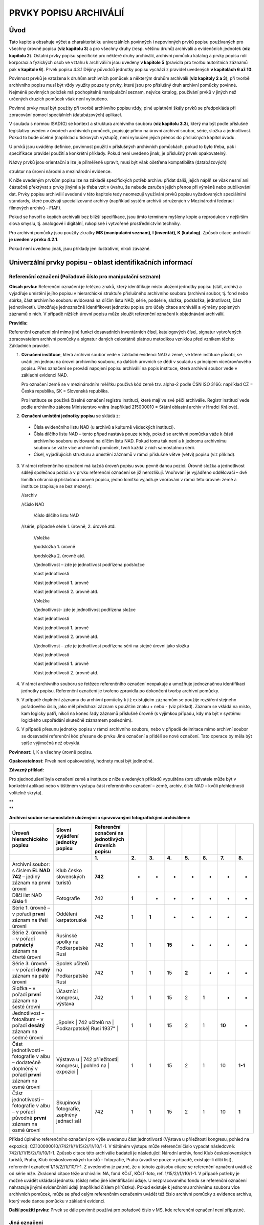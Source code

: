 .. _zp_prvkypopisu:

PRVKY POPISU ARCHIVÁLIÍ
==========================

Úvod
--------

Tato kapitola obsahuje výčet a charakteristiku univerzálních povinných i
nepovinných prvků popisu používaných pro všechny úrovně popisu (**viz
kapitolu 3**) a pro všechny druhy (resp. většinu druhů) archiválií a
evidenčních jednotek (**viz kapitolu 2**). Ostatní prvky popisu
specifické pro některé druhy archiválií, archivní pomůcku katalog a
prvky popisu rolí korporací a fyzických osob ve vztahu k archiváliím
jsou uvedeny **v kapitole 5** (pravidla pro tvorbu autoritních záznamů
pak **v kapitole 6**). Prvek popisu 4.3.1 Dějiny původců jednotky popisu
vychází z pravidel uvedených **v kapitolách 6 až 10**.

Povinnost prvků je vztažena k druhům archivních pomůcek a některým
druhům archiválií (**viz kapitoly 2 a 3**), při tvorbě archivního popisu
musí být vždy využity pouze ty prvky, které jsou pro příslušný druh
archivní pomůcky povinné. Nejméně povinných položek má pochopitelně
manipulační seznam, nejvíce katalog, používání prvků v jiných než
určených druzích pomůcek však není vyloučeno.

Povinné prvky musí být použity při tvorbě archivního popisu vždy, plné
uplatnění škály prvků se předpokládá při zpracování pomocí speciálních
(databázových) aplikací.

V souladu s normou ISAD(G) se kontext a struktura archivního souboru
(**viz kapitolu 3.3**), který má být podle příslušné legislativy uveden
v úvodech archivních pomůcek, popisuje přímo na úrovni archivní soubor,
série, složka a jednotlivost. Pokud to bude účelné (například u
tiskových výstupů), není vyloučen jejich přenos do příslušných kapitol
úvodu.

U prvků jsou uváděny definice, povinnost použití v příslušných
archivních pomůckách, pokud to bylo třeba, pak i specifikace pravidel
použití a konkrétní příklady. Pokud není uvedeno jinak, je příslušný
prvek opakovatelný.

Názvy prvků jsou orientační a lze je přiměřeně upravit, musí být však
ošetřena kompatibilita (databázových)

struktur na úrovni národní a mezinárodní evidence.

K níže uvedeným prvkům popisu lze na základě specifických potřeb archivu
přidat další, jejich náplň se však nesmí ani částečně překrývat s prvky
jinými a je třeba vzít v úvahu, že nebude zaručen jejich přenos při
výměně nebo publikování dat. Prvky popisu archiválií uvedené v této
kapitole tedy neomezují využívání prvků popisu vyžadovaných speciálními
standardy, které používají specializované archivy (například systém
archivů sdružených v Mezinárodní federaci filmových archivů – FIAF).

Pokud se hovoří o kopiích archiválií bez bližší specifikace, jsou tímto
termínem myšleny kopie a reprodukce v nejširším slova smyslu, tj.
analogové i digitální, rukopisné i vytvořené prostřednictvím techniky.

Pro archivní pomůcky jsou použity zkratky **MS (manipulační seznam), I
(inventář), K (katalog)**. Způsob citace archiválií **je uveden v prvku
4.2.1**.

Pokud není uvedeno jinak, jsou příklady jen ilustrativní, nikoli
závazné.

Univerzální prvky popisu – oblast identifikačních informací
---------------------------------------------------------------

Referenční označení (Pořadové číslo pro manipulační seznam)
~~~~~~~~~~~~~~~~~~~~~~~~~~~~~~~~~~~~~~~~~~~~~~~~~~~~~~~~~~~~~~~~~

**Obsah prvku:** Referenční označení je řetězec znaků, který
identifikuje místo uložení jednotky popisu (stát, archiv) a vyjadřuje
umístění jejího popisu v hierarchické struktuře příslušného archivního
souboru (archivní soubor, tj. fond nebo sbírka, část archivního souboru
evidovaná na dílčím listu NAD, série, podsérie, složka, podsložka,
jednotlivost, část jednotlivosti). Umožňuje jednoznačně identifikovat
jednotku popisu pro účely citace archiválií a výměny popisných záznamů o
nich. V případě nižších úrovní popisu může sloužit referenční označení k
objednávání archiválií.

**Pravidla:**

Referenční označení plní mimo jiné funkci dosavadních inventárních
čísel, katalogových čísel, signatur vytvořených zpracovatelem archivní
pomůcky a signatur daných celostátně platnou metodikou vzniklou před
vznikem těchto Základních pravidel.

1. **Označení instituce**, která archivní soubor vede v základní
   evidenci NAD a země, ve které instituce působí, se uvádí jen jednou na
   úrovni archivního souboru, na dalších úrovních se dědí v souladu s
   principem víceúrovňového popisu. Přes označení se provádí napojení
   popisu archiválií na popis instituce, která archivní soubor vede v
   základní evidenci NAD.

   Pro označení země se v mezinárodním měřítku používá kód země tzv.
   alpha-2 podle ČSN ISO 3166: například CZ = Česká republika, SK =
   Slovenská republika.

   Pro instituce se používá číselné označení registru institucí, které mají
   ve své péči archiválie. Registr institucí vede podle archivního zákona
   Ministerstvo vnitra (například 215000010 = Státní oblastní archiv v
   Hradci Králové).

2. **Označení umístění jednotky popisu** se skládá z:

  • Čísla evidenčního listu NAD (u archivů a kulturně vědeckých institucí).

  • Čísla dílčího listu NAD – tento případ nastává pouze tehdy, pokud se
    archivní pomůcka váže k části archivního souboru evidované na dílčím
    listu NAD. Pokud tomu tak není a k jednomu archivnímu souboru se váže
    více archivních pomůcek, tvoří každá z nich samostatnou sérii.

  • Čísel, vyjadřujících strukturu a umístění záznamů v rámci příslušné
    větve (větví) popisu (viz příklad).

3. V rámci referenčního označení má každá úroveň popisu svou pevně danou
   pozici. Úrovně složka a jednotlivost sdílejí společnou pozici a v prvku
   referenční označení se již nerozlišují. Vnořování je vyjádřeno
   oddělovači – dvě lomítka ohraničují příslušnou úroveň popisu, jedno
   lomítko vyjadřuje vnořování v rámci této úrovně: země a instituce
   (zapisuje se bez mezery):

   //archiv

   //číslo NAD

      /číslo dílčího listu NAD

   //série, případně série 1. úrovně, 2. úrovně atd.

      //složka

      /podsložka 1. úrovně

      /podsložka 2. úrovně atd.

      //jednotlivost – zde je jednotlivost podřízena podsložce

      /část jednotlivosti

      /část jednotlivosti 1. úrovně

      /část jednotlivosti 2. úrovně atd.

      //složka

      //jednotlivost– zde je jednotlivost podřízena složce

      /část jednotlivosti

      /část jednotlivosti 1. úrovně

      /část jednotlivosti 2. úrovně atd.

      //jednotlivost – zde je jednotlivost podřízena sérii na stejné úrovni jako složka

      /část jednotlivosti

      /část jednotlivosti 1. úrovně

      /část jednotlivosti 2. úrovně atd.

4. V rámci archivního souboru se řetězec referenčního označení neopakuje
   a umožňuje jednoznačnou identifikaci jednotky popisu. Referenční
   označení je tvořeno zpravidla po dokončení tvorby archivní pomůcky.

5. V případě doplnění záznamu do archivní pomůcky k již existujícím
   záznamům se použije rozšíření stejného pořadového čísla, jako měl
   předchozí záznam s použitím znaku + nebo - (viz příklad). Záznam se
   vkládá na místo, kam logicky patří, nikoli na konec řady záznamů
   příslušné úrovně (s výjimkou případu, kdy má být v systému logického
   uspořádání skutečně záznamem posledním).

6. V případě přesunu jednotky popisu v rámci archivního souboru, nebo v
   případě delimitace mimo archivní soubor se dosavadní referenční kód
   přesune do prvku Jiné označení a přidělí se nové označení. Tato operace
   by měla být spíše výjimečná než obvyklá.

**Povinnost:** I, K a všechny úrovně popisu.

**Opakovatelnost:** Prvek není opakovatelný, hodnoty musí být jedinečné.

**Závazný příklad:**

Pro zjednodušení byla označení země a instituce z níže uvedených
příkladů vypuštěna (pro uživatele může být v konkrétní aplikaci nebo v
tištěném výstupu část referenčního označení – země, archiv, číslo NAD –
kvůli přehlednosti volitelně skryta).

| \*\*
| \*\*

**Archivní soubor se samostatně uloženými a spravovanými fotografickými
archiváliemi:**

+--------------------------+-------------+--------------+-------+-------+-------+-------+-------+-------+-------+
| **Úroveň hierarchického  | **Slovní    | **Referenční |       |       |       |       |       |       |       |
| popisu**                 | vyjádření   | označení na  |       |       |       |       |       |       |       |
|                          | jednotky    | jednotlivých |       |       |       |       |       |       |       |
|                          | popisu**    | úrovních     |       |       |       |       |       |       |       |
|                          |             | popisu**     |       |       |       |       |       |       |       |
+--------------------------+-------------+--------------+-------+-------+-------+-------+-------+-------+-------+
|                          |             | **1.**       | **2.**| **3.**| **4.**| **5.**| **6.**| **7.**| **8.**|
+--------------------------+-------------+--------------+-------+-------+-------+-------+-------+-------+-------+
| Archivní soubor: s       | Klub        | **742**      | -     | -     | -     | -     | -     | -     | -     |
| číslem **EL NAD 742** –  | česko       |              |       |       |       |       |       |       |       |
| jediný záznam na první   | slovenských |              |       |       |       |       |       |       |       |
| úrovni                   | turistů     |              |       |       |       |       |       |       |       |
+--------------------------+-------------+--------------+-------+-------+-------+-------+-------+-------+-------+
| Dílčí list NAD **číslo   | Fotografie  | 742          | **1** | -     | -     | -     | -     | -     | -     |
| 1**                      |             |              |       |       |       |       |       |       |       |
+--------------------------+-------------+--------------+-------+-------+-------+-------+-------+-------+-------+
| Série 1. úrovně – v      | Oddělení    | 742          | 1     | **1** | -     | -     | -     | -     | -     |
| pořadí **první** záznam  | karpatoruské|              |       |       |       |       |       |       |       |
| na třetí úrovni          |             |              |       |       |       |       |       |       |       |
+--------------------------+-------------+--------------+-------+-------+-------+-------+-------+-------+-------+
| Série 2. úrovně – v      | Rusínské    | 742          | 1     | 1     | **15**| -     | -     | -     | -     |
| pořadí **patnáctý**      | spolky na   |              |       |       |       |       |       |       |       |
| záznam na čtvrté úrovni  | Podkarpatské|              |       |       |       |       |       |       |       |
|                          | Rusi        |              |       |       |       |       |       |       |       |
+--------------------------+-------------+--------------+-------+-------+-------+-------+-------+-------+-------+
| Série 3. úrovně – v      | Spolek      | 742          | 1     | 1     | 15    | **2** | -     | -     | -     |
| pořadí **druhý** záznam  | učitelů na  |              |       |       |       |       |       |       |       |
| na páté úrovni           | Podkarpatské|              |       |       |       |       |       |       |       |
|                          | Rusi        |              |       |       |       |       |       |       |       |
+--------------------------+-------------+--------------+-------+-------+-------+-------+-------+-------+-------+
| Složka – v pořadí        | Účastníci   | 742          | 1     | 1     | 15    | 2     | **1** | -     | -     |
| **první** záznam na      | kongresu,   |              |       |       |       |       |       |       |       |
| šesté úrovni             | výstava     |              |       |       |       |       |       |       |       |
+--------------------------+-------------+--------------+-------+-------+-------+-------+-------+-------+-------+
| Jednotlivost – fotoalbum | „Spolek     | 742          | 1     | 1     | 15    | 2     | 1     | **10**| -     |
| – v pořadí **desátý**    | učitelů na  |              |       |       |       |       |       |       |       |
| záznam na sedmé úrovni   | Podkarpatské|              |       |       |       |       |       |       |       |
|                          | Rusi 1937“ |               |       |       |       |       |       |       |       |
+--------------------------+-------------+--------------+-------+-------+-------+-------+-------+-------+-------+
| Část jednotlivosti –     | Výstava u   | 742          | 1     | 1     | 15    | 2     | 1     | 10    |**1-1**|
| fotografie v albu –      | příležitosti|              |       |       |       |       |       |       |       |
| dodatečně doplněný v     | kongresu, |                |       |       |       |       |       |       |       |
| pořadí **první** záznam  | pohled na   |              |       |       |       |       |       |       |       |
| na osmé úrovni           | expozici   |               |       |       |       |       |       |       |       |
+--------------------------+-------------+--------------+-------+-------+-------+-------+-------+-------+-------+
| Část jednotlivosti –     | Skupinová   | 742          | 1     | 1     | 15    | 2     | 1     | 10    | **1** |
| fotografie v albu – v    | fotografie, |              |       |       |       |       |       |       |       |
| pořadí původně **první** | zaplněný    |              |       |       |       |       |       |       |       |
| záznam na osmé úrovni    | jednací sál |              |       |       |       |       |       |       |       |
+--------------------------+-------------+--------------+-------+-------+-------+-------+-------+-------+-------+

Příklad úplného referenčního označení pro výše uvedenou část
jednotlivosti (Výstava u příležitosti kongresu, pohled na expozici):
CZ100000010//742/1//1/15/2//1//10/1-1. V tištěném výstupu může
referenční číslo vypadat následovně: 742/1//1/15/2//1//10/1-1. Způsob
citace této archiválie badateli je následující: Národní archiv, fond
Klub československých turistů, Praha, Klub československých turistů -
fotografie, Praha (uvádí se pouze v případě, existuje-li dílčí list),
referenční označení 1/15/2//1//10/1-1. Z uvedeného je patrné, že u
tohoto způsobu citace se referenční označení uvádí až od série níže.
Zkrácená citace téže archiválie: NA, fond KČsT, KČsT-foto, ref.
1/15/2//1//10/1-1. V případě potřeby je možné uvádět ukládací jednotku
(číslo) nebo jiné identifikační údaje. U nezpracovaného fondu se
referenční označení nahrazuje jinými evidenčními údaji (například číslem
přírůstku). Pokud existuje k jednomu archivnímu souboru více archivních
pomůcek, může se před celým referenčním označením uvádět též číslo
archivní pomůcky z evidence archivu, který vede danou pomůcku v základní
evidenci.

**Další použití prvku:** Prvek se dále povinně používá pro pořadové
číslo v MS, kde referenční označení není přípustné.


Jiná označení
~~~~~~~~~~~~~~~~~~~

**Obsah prvku:**

Identifikační označení jednotky popisu:

a) přidělená původcem: signatury, ukládací znaky podle spisového plánu,
   čísla jednací, spisové značky, čísla vložek úředních knih (například
   vodní knihy), identifikační čísla a kódy negativů, pozitivů, zvukových a
   filmových záznamů, ISBN, ISSN, ISMN atp.,

b) přidělená při předchozím odborném zpracovávání, která ztratila
   původní význam nebo byla zneplatněna například při reinventarizaci nebo
   opravě chyby (již neplatná referenční označení, inventární čísla,
   katalogová čísla, signatury přidělené zpracovatelem archivní pomůcky,
   přírůstková čísla atp.),

c) pořadové číslo jednotky popisu pro odkazy rejstříkových hesel v
   tištěné archivní pomůcce.


**Pravidla ad a) a b):**

K jedné jednotce popisu se může vztahovat více označení různých typů i
více označení jednoho typu. V tom případě se jako první uvádí označení,
podle kterého byla jednotka popisu zařazena do struktury archivního
souboru.

Pokud jednotka popisu zahrnuje velké množství dokumentů, uvede se
například jen nejdůležitější (první) část označení nebo rozsah čísel v
rámci označení.

**Pravidla ad c):**

Pořadové číslo jednotky popisu je alternativou pro případ, že v tištěné
podobě archivní pomůcky nebudou použity odkazy hesel v rejstřících na
referenční označení. Pravidla pro tvorbu tohoto čísla si stanovuje každý
archiv, může se například jednat o prosté přírůstkové číslo. Nic to však
nemění na pravidlu, že v informačním systému musí rejstříky povinně
odkazovat na referenční označení.

**Povinnost:**

MS, pokud se jedná o spisový znak.

I, K, pokud má jejich uvádění význam (pokud jsou signatury použity pro
strukturování fondu, pokud je třeba zachovat vazbu na registraturní
pomůcky, pokud je třeba zachovat vazbu na starší citace archiválie atp.)
a pokud není případná změna označení takového typu a rozsahu, že
konkordance ztrácí smysl nebo je neproveditelná.

**Příklady:**\  [1]_

+--------------------------------------+--------+---------------------+
| **Typ označení**                     | **S    | **Hodnota**         |
|                                      | pecifi |                     |
|                                      | kace** |                     |
+--------------------------------------+--------+---------------------+
| Signatura přidělená původcem         | sign.  | XIII/2              |
|                                      | pův.   |                     |
+--------------------------------------+--------+---------------------+
| Signatura přidělená při zpracování   | sign.  | VI.                 |
| archiválie                           |        |                     |
+--------------------------------------+--------+---------------------+
| Ukládací/Spisový znak                | uk     | 302.1               |
|                                      | l./sp. |                     |
|                                      | znak   |                     |
+--------------------------------------+--------+---------------------+
| Číslo jednací                        | čj.    | 125/2008            |
+--------------------------------------+--------+---------------------+
| Spisová značka                       | sp.    | C128/1978           |
|                                      | zn.    |                     |
+--------------------------------------+--------+---------------------+
| Číslo vložky úřední knihy            | č. vl. | 204                 |
+--------------------------------------+--------+---------------------+
| Přírůstkové číslo                    | č. př. | 2009/001            |
+--------------------------------------+--------+---------------------+
| Neplatné pořadové číslo              | nepl.  | 7                   |
| manipulačního seznamu (ze zrušené    | poř.   |                     |
| pomůcky)                             | č.     |                     |
+--------------------------------------+--------+---------------------+
| Neplatné inventární číslo (ze        | nepl.  | 25                  |
| zrušené pomůcky)                     | inv.   |                     |
|                                      | č.     |                     |
+--------------------------------------+--------+---------------------+
| Signatura přidělená při předchozím   | nepl.  | 1. 12. 138          |
| zpracování                           | sign.  |                     |
+--------------------------------------+--------+---------------------+
| Delimitovaná úřední kniha nově       | nepl.  | č. 75 (2022)        |
| inventarizovaná (údaj „Státní        | sign.  |                     |
| oblastní archiv v Hradci Králové,    |        |                     |
| Sbírka pozemkových knih, PozK        |        |                     |
| Hlinsko“ se uvádí v prvku popisu     |        |                     |
| **4.3.2 Dějiny jednotky popisu**)    |        |                     |
+--------------------------------------+--------+---------------------+
| Neplatné referenční označení         | nepl.  | CZ                  |
|                                      | ref.   | 321100010//4//2//38 |
|                                      | ozn.   |                     |
+--------------------------------------+--------+---------------------+
| Jednotka se dvěma signaturami        | sign.  | X/5, II/1           |
| přidělenými původcem (na prvním      | pův.   |                     |
| místě je signatura, podle které byla |        |                     |
| jednotka zařazena do struktury       |        |                     |
| fondu)                               |        |                     |
+--------------------------------------+--------+---------------------+
| Jednotka s velkým množstvím          | sign.  | X/5/2-158, II/17-38 |
| dokumentů s různými signaturami      | pův.   |                     |
+--------------------------------------+--------+---------------------+
| Jednotka s více jednacími čísly      | čj.    | 53-1580/1908,       |
|                                      |        | 2-45/1909           |
+--------------------------------------+--------+---------------------+
| Pořadové číslo pro tisk              | poř.   | 1                   |
|                                      | č.     |                     |
+--------------------------------------+--------+---------------------+
| Číslo pohlednice nakladatelství      | nakl.  | 1-78132, 151 10 202 |
| Orbis (kód pomáhá určit mimo jiné    | č.     | 1, 20 8517 1276     |
| dataci pohlednice)                   |        |                     |
+--------------------------------------+--------+---------------------+
| Číslo negativu                       | č.     | 2001/88             |
|                                      | neg.   |                     |
+--------------------------------------+--------+---------------------+
| Číslo produkce CD                    | č.     | WR2CD-5034          |
|                                      | prod.  |                     |
+--------------------------------------+--------+---------------------+
| Kódy ISBN, ISSN, ISMN                | ISBN   | 80-85499-07-X       |
+--------------------------------------+--------+---------------------+
| Matriční číslo (propůjčeného         | matr.  | 237                 |
| vyznamenání)                         | č.     |                     |
+--------------------------------------+--------+---------------------+

Obsah, regest
~~~~~~~~~~~~~~~~~~~

**Obsah prvku:** Identifikace podstaty, která uživateli umožňuje určit
význam jednotky.

**Pravidla:**

1. **Neopakují se informace**, které jsou uvedeny v jiných prvcích a na
   vyšších úrovních popisu.

2. **Hloubka popisu** v této položce je odvozena od typu archivní
   pomůcky (obvykle nejpodrobnější je v pomůcce typu katalog), dále od
   obsahu a formy jednotky popisu, předpokládaného využití informací v ní
   obsažených a od dalších okolností s jednotkou popisu souvisejících.
   Zohledňovat by se měla skutečnost, že jednotka popisu obsahuje části
   nebo informace, které ze zařazení do pořádacího schématu nevyplývají a
   jsou tak pro uživatele archivní pomůcky bez bližší specifikace ztraceny.

3. Zpracovatel nemusí v obsahu vyjadřovat, do jaké míry byla skutečnost
   v něm uvedená naplněna. Například regest „Technická dokumentace stavby
   hasičské zbrojnice v obci Blato“ nemusí být doplněn informací, že ke
   stavbě nedošlo, u soudních spisů nemusí být uváděn výsledek soudního
   řízení apod.

4. **Preferováno je používání** geografických názvů v aktuálně platném
   znění, dále pak klíčových jmen a názvů v prvním pádě, nesmí se to však
   dít na úkor srozumitelnosti a pravidel spisovného jazyka (pravidly
   zápisu se zabývá také **kapitola 6**).

5. V inventáři se v tomto prvku uvádějí **informace o částech jednotky
   popisu** významných z hlediska případného využití nebo vyžadujících
   specifickou péči či ochranu. Náleží sem mimo jiné části jednotky popisu,
   které by byly, pokud by netvořily součást jiného dokumentu, popsány jako
   jednotlivost, resp. evidenční jednotka (například fotografie vlepená do
   kroniky). Toto pravidlo neplatí pro K, při níž je každá taková
   jednotlivost popisována v samostatném záznamu jako část jednotlivosti
   (naopak části jednotky popisu, které nemohou tvořit jednotlivost, se i
   při katalogizaci popisují společně se svou jednotkou popisu).

   **Příklady:**

   • Obsahuje vyobrazení uděleného znaku.

   • Papír označen vodoznaky papírny Svídnice.

   • Přitištěna pečeť cechu.

   • Obsahuje technické výkresy.

   • Připojena magnetofonová páska.

   • Součástí je poštovní obálka se známkou.

   • Listina byla opatřena nálepkou Národopisné výstavy v Praze 1895,
     jež byla při restaurování v roce 2001 oddělena.

   • Obsahuje rejstřík míst a osob.

   • Vlepený obsah kroniky: fotografie, pohlednice, malby, kresby,
     výstřižky z časopisů, losy, sázkové tikety a různé další tiskoviny,
     účtenky, pivní tácky, etikety, ubrousek, složenka, podací lístek,
     pozvánky, poštovní známky.

   • Obsah dokumentace: pohledy, řezy, půdorysy, technická zpráva,
     stavební povolení, kolaudační rozhodnutí.

   • Obsah mapy (prvky legendy): vodní toky, královská a poddanská
     města, vesnice, císařské silnice, kláštery, pevnosti, způsob
     zachycení terénu: vrstevnice, typ a umístění mapové legendy:
     parergon.

   • Filmové záznamy: obsahuje titulky.


6. **V případě potřeby** se v tomto prvku uvádějí rovněž:

   • Časové hiáty uvnitř intervalu datace. Například: chybí zápisy z let
     1920 a 1925. Nebo: obsahuje zápisy z let 1900–1912, 1915, 1918–1945. Pro
     výčet hiátů může být rovněž použit prvek 4.2.6.

   • Údaje o vybavení jednotky popisu.

   • Údaje vztahující se k otázce pravosti jednotky popisu (včetně citací
     příslušných zdrojů informací), pokud existují podezření nebo důkazy o
     falzifikaci, padělání apod.

   • Údaje o verzi a platnosti dokumentu.

   • Způsob promítnutí u technických výkresů (například půdorys, bokorys,
     nárys, řez).

   • Údaje o předchozím vydání u tisků do roku 1800.

   • Nominální hodnoty cenných papírů a numizmatických předmětů.


**Povinnost:** Prvek je povinný pro všechny typy archivních pomůcek a
úrovně popisu kromě případů, kdy má zůstat v důsledku pravidla
neopakování informací z vyšších úrovní prázdný.

**Opakovatelnost:** Prvek není opakovatelný.

Formální název jednotky popisu
~~~~~~~~~~~~~~~~~~~~~~~~~~~~~~~~~~~~

**Obsah prvku:** Za formální názvy se považují názvy archivních souborů,
původní názvy dokumentů (například názvy městských úředních knih) a
názvy autorských děl.

**Pravidla:**

1. Tvorba názvů archivních souborů se řídí příslušnou metodikou.

2. Pokud není formální název nebo název autorského díla znám, nebo jej
   lze těžko určit, uměle se nevytváří.

3. Legenda na grafických listech a kresbách se popisuje **v prvku 5.11.1 Legenda**.

4. Název se přepisuje přesně, pokud jde o stylizaci (znění), slovosled a
   pravopis, ale není nezbytné dodržet interpunkci a velikost písmen
   (velká/malá). Velmi dlouhý formální název je možné zkrátit, pokud se tím
   neztratí podstata informace. Zkrácení na konci názvu se vyznačuje třemi
   tečkami, zkrácení v názvu třemi tečkami v kulaté závorce. Tato pravidla
   platí pro české i cizojazyčné názvy. V případě, že existuje pouze
   cizojazyčný formální název, do českého jazyka se nepřekládá.


**Povinnost:** MS, I, K na úrovni archivní soubor. V I a K se název
eviduje, pokud má odpovídající informační hodnotu.

Datace vzniku jednotky popisu
~~~~~~~~~~~~~~~~~~~~~~~~~~~~~~~~~~~

**Obsah prvku:** Datace okamžiku, v němž jednotka popisu vznikla, nebo
období, v němž se obsahová nebo formální stránka podstatným způsobem
měnila, nebo datace vzniku zaniklé archiválie, pokud je jednotkou popisu
kopie, která byla prohlášena za archiválii nahrazující archiválii
zaniklou. Dataci vzniku je třeba odlišit od jiných datací uvedených v
kapitole 5.2.1.

**Pravidla:**

1. Základní časovou stupnicí je gregoriánský kalendář. Přepočet z
   juliánského do gregoriánského kalendáře není povinný. Pokud je potřeba
   uvést dataci vzniku podle jiných kalendářů, uvádí se formou doplňujícího
   slovního zápisu k základní dataci vzniku **v prvku 4.2.6. Textový způsob
   zápisu datace**.

2. Pokud je dochován spolehlivý údaj o čase vzniku, může se datace
   uvádět včetně hodiny a minuty (například u digitálních fotografií),
   případně i sekundy. Rok, měsíc a den (a to i u časových rozsahů) se
   uvádí vždy při popisu listin a při katalogizaci, pokud je to účelné.

3. Datace se uvádí ve formě solitérního údaje (století, rok, měsíc, den,
   hodina, sekunda) nebo časového intervalu. U neznámé a nejisté datace se
   uvádí kvalifikovaný odhad. Čím menší je jistota o dataci, tím širší
   časový rozsah odhadu se uvádí. Odhadem může být i jen dolní či horní mez
   časového intervalu.

4. Do datace vzniku se promítá podstatná změna obsahu či formy jednotky
   popisu.

5. Časové hiáty uvnitř intervalu datace se v případě potřeby vyjadřují
   buď pozitivním, nebo negativním výčtem **v prvku 4.2.3. Obsah, regest**
   nebo **v prvku 4.2.6. Textový způsob zápisu datace**.


**Povinnost:** MS, I, K na úrovních popisu archivní soubor, složka,
podsložka, jednotlivost a část jednotlivosti. Uvádění datace prior a
posterior na nižších úrovních, než je úroveň popisu archivní soubor,
není povinné.

**Opakovatelnost:** Prvek není opakovatelný.

**Příklady interpretace strojového zápisu:**

Smyslem příkladů je ukázat, že původní význam následně uložený do
strojového zápisu je nutné zpětně vhodně interpretovat pro účely
prezentace (např. pro publikační systémy, tiskové výstupy). Neklade si
za cíl stanovit jeden přesný úzus, umožňuje více závazných variant
interpretace strojového zápisu, avšak všechny tyto varianty by měly
vyjadřovat totéž. Proto není podstatné, zda je použit jako oddělovač
spojovník či pomlčka, zda jsou měsíce vyjádřeny řadovou číslovkou či
slovně, zda jsou použity lomené či hranaté závorky apod.


**Příklady – data, letopočty, století, datum a čas:**

+-----------------------------------+----------------------------------+
| **Význam**                        | **Interpretace strojové datace   |
|                                   | (umožněno více variant)**        |
+-----------------------------------+----------------------------------+
| 23. ledna 2005                    | 23.1.2005                        |
|                                   |                                  |
|                                   | 23. 1. 2005                      |
|                                   |                                  |
|                                   | 23. ledna 2005                   |
+-----------------------------------+----------------------------------+
| leden 2005                        | leden 2005                       |
+-----------------------------------+----------------------------------+
| rok 2005                          | 2005                             |
+-----------------------------------+----------------------------------+
| jednadvacáté století              | 21. st.                          |
|                                   |                                  |
|                                   | 21. stol.                        |
|                                   |                                  |
|                                   | 21. století                      |
+-----------------------------------+----------------------------------+
| 23. ledna 2005, 12 hodin, 20      | 23.1.2005 12:20:15               |
| minut, 15 sekund                  |                                  |
|                                   | 23. 1. 2005 12:20:15             |
|                                   |                                  |
|                                   | 23. ledna 2005 12:20:15          |
+-----------------------------------+----------------------------------+
| rok 221 před naším letopočtem –   | 221 př. n. l.                    |
| záporný letopočet                 |                                  |
+-----------------------------------+----------------------------------+

Odhad se vyjadřuje rovnými nebo hranatými závorkami nebo slovním
vyjádřením (asi apod.). V případě časových rozsahů se mezi horní a dolní
mez časového rozsahu vkládají spojovníky či pomlčky.

**Příklady – časové rozsahy a odhady časového rozsahu:**

+------------------------------------------+--------------------------+
| **Význam**                               | **Interpretace           |
|                                          | strojového zápisu        |
|                                          | (uvedené řešení variant  |
|                                          | je závazné)**            |
+==========================================+==========================+
| od roku 1960 do roku 1990 *– časový      | 1960-1990                |
| rozsah (nikoli odhad)*                   |                          |
+------------------------------------------+--------------------------+
| od roku 1960 do roku 1990 *– odhad       | [1960-1990]              |
| časového rozsahu*                        |                          |
|                                          | /1960-1990/              |
|                                          |                          |
|                                          | asi 1960-asi 1990        |
+------------------------------------------+--------------------------+
| od 2. ledna 1945 do 15. ledna 1945 *–    | 2.1.1945-15.1.1945       |
| časový rozsah (nikoli odhad), zadaný     |                          |
| konec a začátek intervalu je součástí    | 2. 1. 1945-15. 1. 1945   |
| intervalu*                               |                          |
|                                          | 2. ledna 1945-15. ledna  |
|                                          | 1945                     |
+------------------------------------------+--------------------------+
| od 2. ledna 1945 do 15. ledna 1945 *–    | [2.1.1945-15.1.1945]     |
| odhad časového rozsahu*                  |                          |
|                                          | /2.1.1945-15.1.1945/     |
|                                          |                          |
|                                          | asi 2. 1. 1945-asi 15.   |
|                                          | 1. 1945                  |
|                                          |                          |
|                                          | *+ varianty se slovním   |
|                                          | vyjádřením názvů měsíců* |
+------------------------------------------+--------------------------+
| 16. až 18. století *– časový rozsah      | 16.-18. st.              |
| (nikoli odhad)*                          |                          |
|                                          | 16.-18. století          |
+------------------------------------------+--------------------------+
| 16. až 18. století *– odhad časového     | [16.-18. st.]            |
| rozsahu*                                 |                          |
|                                          | /16.-18. st./            |
|                                          |                          |
|                                          | asi 16. st.-asi 18. st.  |
|                                          |                          |
|                                          | *+ varianty s            |
|                                          | nezkráceným výrazem      |
|                                          | „století“*               |
+------------------------------------------+--------------------------+
| první dvacetiletí 20. století *– časový  | 1901-1920                |
| rozsah (nikoli odhad)*                   |                          |
+------------------------------------------+--------------------------+
| první dvacetiletí 20. století *– odhad   | [1901-1920]              |
| časového rozsahu*                        |                          |
|                                          | /1901-1920/              |
|                                          |                          |
|                                          | asi 1901-asi 1920        |
+------------------------------------------+--------------------------+
| dvacátá léta 20. století *– časový       | 1921-1930                |
| rozsah (nikoli odhad)*                   |                          |
+------------------------------------------+--------------------------+
| dvacátá léta 20. století *– odhad        | [1921-1930]              |
| časového rozsahu*                        |                          |
|                                          | /1921-1930/              |
|                                          |                          |
|                                          | asi 1921-asi 1930        |
+------------------------------------------+--------------------------+
| první polovina 9. stol. *– časový rozsah | 801-850                  |
| (nikoli odhad)*                          |                          |
+------------------------------------------+--------------------------+
| první polovina 9. stol. *– odhad         | [801-850]                |
| časového rozsahu*                        |                          |
|                                          | /801-850/                |
|                                          |                          |
|                                          | asi 801-asi 850          |
+------------------------------------------+--------------------------+
| leden až březen 1945, tj. 1. čtvrtletí   | leden 1945-březen 1945   |
| 1945 *– časový rozsah (nikoli odhad)*    |                          |
+------------------------------------------+--------------------------+
| leden až březen 1945, tj. 1. čtvrtletí   | [leden 1945-březen 1945] |
| 1945 *– odhad časového rozsahu*          |                          |
|                                          | /leden 1945-březen 1945/ |
|                                          |                          |
|                                          | asi leden 1945-asi       |
|                                          | březen 1945              |
+------------------------------------------+--------------------------+
| před 1. dubnem 1900 (a po roce 1850) *–  | [1850-1.4.1990]          |
| odhad časového rozsahu*                  |                          |
|                                          | /1850-1.4.1990/          |
|                                          |                          |
|                                          | asi 1850-asi 1. 4. 1990  |
|                                          |                          |
|                                          | *+ varianty se slovním   |
|                                          | vyjádřením názvů měsíců* |
+------------------------------------------+--------------------------+
| asi v roce 1950 *– odhad časového        | [1950]                   |
| rozsahu*                                 |                          |
|                                          | /1950/                   |
|                                          |                          |
|                                          | asi 1950                 |
+------------------------------------------+--------------------------+
| pravděpodobně v dubnu 1961 *– odhad      | [duben 1950]             |
| časového rozsahu*                        |                          |
|                                          | /duben 1950/             |
|                                          |                          |
|                                          | asi duben 1950           |
+------------------------------------------+--------------------------+
| po roce 1900 (a před rokem 1945) *–      | [1900-1945]              |
| odhad časového rozsahu*                  |                          |
|                                          | /1900-1945/              |
|                                          |                          |
|                                          | asi 1900-asi 1945        |
+------------------------------------------+--------------------------+
| kolem roku 1900 (po roce 1898 a před     | [1898-1902]              |
| rokem 1902) *– odhad časového rozsahu*   |                          |
|                                          | /1898-1902/              |
|                                          |                          |
|                                          | asi 1898-asi 1902        |
+------------------------------------------+--------------------------+
| bez data (19. století) *– odhad časového | [19. st.]                |
| rozsahu*                                 |                          |
|                                          | /19. st./                |
|                                          |                          |
|                                          | asi 19. st.              |
|                                          |                          |
|                                          | *+ varianty s            |
|                                          | nezkráceným výrazem      |
|                                          | „století“*               |
+------------------------------------------+--------------------------+
| asi od roku 1850 do roku 1904 (přesně)   | [1850]-1904              |
| *– odhad dolní hranice časového rozsahu* |                          |
|                                          | /1850/-1904              |
|                                          |                          |
|                                          | asi 1850-1902            |
+------------------------------------------+--------------------------+
| od roku 1878 (přesně) do pravděpodobně   | 1878-[1890]              |
| roku 1890 *– odhad horní hranice         |                          |
| časového rozsahu*                        | 1878-/1890/              |
|                                          |                          |
|                                          | 1878-asi 1890            |
+------------------------------------------+--------------------------+

..

   **Závazné příklady použití:**

   • Listina vydaná 1. ledna 1400, na níž se nachází nálepka Národopisné
     výstavy roku 1895: 1. 1. 1400.

   • Mapa s datací obsahu k 31. 12. 1980 vydaná v roce 1985: 1985.

   • Kronika vedená v letech 1970 až 1980, jež obsahuje vlepenou
     fotografii z roku 1895 a záznam o kontrole kroniky v roce 1981:
     1970-1980.

   • Soudní rejstřík vedený v letech 1950 až 1955 obsahující nepodstatné
     poznámky z roku 2004: 1950-1955.

   • Matrika narození vedená v letech 1850–1910 obsahující dodatečný
     zápis (opravu) z roku 2000: 1850-1910.

   • Fotografie z roku 1900 prohlášená za archiválii nahrazující
     zničenou listinu z roku 1400: 1400.

   • Kniha z roku 1900 s věnováním autora z roku 1910: 1900.

   • Pohlednice vyrobená v roce 1920, která byla odeslána až v roce
     1934: 1920.


Textový způsob zápisu datace
~~~~~~~~~~~~~~~~~~~~~~~~~~~~~~~~~~

**Obsah prvku:** Prvek slouží k slovnímu doplnění datace vzniku
jednotky, slouží například pro zápis prior a posterior nebo datace v
jiném kalendáři, než je gregoriánský nebo juliánský, nebo pro zápis
hiátů. Pro výčet hiátů může být rovněž použit prvek 4.2.3.

**Pravidla:** Pokud je slovní zápis použit, musí popis jednotky popisu
vždy obsahovat kromě něj i strojově čitelný zápis v prvku 4.2.5.

**Povinnost:** Prvek je nepovinný.

**Opakovatelnost:** Prvek není opakovatelný.

Úroveň popisu
~~~~~~~~~~~~~~~~~~~

**Obsah prvku:** vyjádření vertikální úrovně jednotky popisu (**viz
kapitolu 3**) v hierarchii archivního popisu za účelem pochopení funkce
popisu příslušné jednotky popisu v rámci archivního souboru.

**Povinnost:** MS, I, K a všechny úrovně popisu.

**Povinně užívané termíny:** archivní soubor, část archivního souboru na
dílčím listu NAD, série, složka, podsložka, jednotlivost, část
jednotlivosti. V případě, že se úrovně popisu série, podsložka a část
jednotlivosti dále vertikálně člení, doplňují se uvedené termíny o
specifikaci úrovně, tj. například: série 1. úrovně, série 2. úrovně,
podsložka 1. úrovně, podsložka 2. úrovně, část jednotlivosti 1. úrovně,
část jednotlivosti 2. úrovně.

**Opakovatelnost:** Prvek není opakovatelný.

Evidenční jednotka – druh
~~~~~~~~~~~~~~~~~~~~~~~~~~~~~~~

**Obsah prvku:** Druhy evidenčních jednotek příslušejících jednotce
popisu podle **kapitoly 2.9.3**.

**Pravidla:**

1. Jedna evidenční jednotka se může vztahovat k více jednotkám popisu a
   naopak.

2. Pro evidenční jednotky se používají zkratky uvedené v kapitole 2.

3. U evidenčních jednotek se v samostatných prvcích (4.2.9) evidují
   jejich počty a součty.


**Povinnost:** MS, I, K na příslušných úrovních popisu (**viz prvek
4.2.9**).

Evidenční jednotka – počet
~~~~~~~~~~~~~~~~~~~~~~~~~~~~~~~~

**Obsah prvku:** Počet evidenčních jednotek příslušejících jednotce
popisu.

**Pravidla:**

1. Od úrovně popisu archivní soubor do úrovně série včetně jde vždy o
   součty evidenčních jednotek z bezprostředně podřízených úrovní. Na
   úrovních popisu složka a jednotlivost jde vždy o počty v rámci dané
   úrovně. Pokud složka obsahuje podsložky, uvádí se počet na úrovni
   podsložka.

2. Pokud má více složek u evidenční jednotky karton a fascikl společnou
   ukládací jednotku (číslo), vyplňuje se hodnota 1 jen u první složky. U
   jednotlivostí se vždy vyplňuje příslušný počet evidenčních jednotek na
   dané úrovni.


**Povinnost:**

V MS se zapisuje do tohoto prvku povinně:

• Součet evidenčních jednotek na úrovni popisu archivní soubor, pokud
  archivní pomůcka eviduje celý archivní soubor, nebo součet evidenčních
  jednotek na úrovni popisu nejvyšší série, pokud archivní pomůcka eviduje
  jen část archivního souboru.


V I a K se zapisuje v tomto prvku povinně:

• Součet evidenčních jednotek na úrovni popisu archivní soubor, pokud
  archivní pomůcka eviduje celý archivní soubor, nebo součet evidenčních
  jednotek na úrovni popisu nejvyšší série, pokud archivní pomůcka eviduje
  jen část archivního souboru.

• Počet evidenčních jednotek na úrovni popisu podsložka (popřípadě
  složka) a jednotlivost.


Uvádění jiných součtů než výše uvedených není povinné ani v informačním
systému, ani v tištěné archivní pomůcce.

**Příklad nejnižší úrovně popisu s více druhy evidenčních jednotek v
manipulačním seznamu:**

============================ ========= =========== =========
**Úroveň popisu**            **Obsah** **Druh EJ** **Počet**
Složka manipulačního seznamu Film X    kar         1
\                                      fsn         2
\                                      kza         3
\                                      pkt         2
============================ ========= =========== =========

**Příklad nižší série s jedním druhem evidenční jednotky v inventáři:**

+--------------+--------------------+-------------+------------+--------------------+
| **Úroveň     | **Obsah**          | **Druh EJ** | **Počet**  | **Ukládací         |
| popisu**     |                    |             |            | jednotka (číslo)** |
+--------------+--------------------+-------------+------------+--------------------+
| Série 2.     | Zápisy ze schůzí   | ukn\*       | 2          |                    |
| úrovně       |                    |             |            |                    |
+--------------+--------------------+-------------+------------+--------------------+
| Jednotlivost | Zápisy ze schůzí,  | ukn         | 1          | 1                  |
|              | ročník 1900        |             |            |                    |
+--------------+--------------------+-------------+------------+--------------------+
| Jednotlivost | Zápisy ze schůzí,  | ukn         | 1          | 2                  |
|              | ročník 1901        |             |            |                    |
+--------------+--------------------+-------------+------------+--------------------+



**Příklad nižší série s více druhy evidenčních jednotek rozepsané do
úrovně jednotlivostí v inventáři:**

+--------------+-----------------------+-------------+-----------+------------+
| **Úroveň     | **Obsah**             | **Druh EJ** | **Počet** | **Ukládací |
| popisu**     |                       |             |           | jednotka   |
|              |                       |             |           | (číslo)**  |
+--------------+-----------------------+-------------+-----------+------------+
| Nejnižší     | Film X                | kar\*       | 4         |            |
| série        |                       | fsn\*       |           |            |
|              |                       | kza\*       | 2         |            |
|              |                       | pkt\*       |           |            |
|              |                       |             | 3         |            |
|              |                       |             |           |            |
|              |                       |             | 2         |            |
+--------------+-----------------------+-------------+-----------+------------+
| Složka       | Scénáře filmu X       |             |           |            |
+--------------+-----------------------+-------------+-----------+------------+
| Podsložka    | Scénáře, verze 1 a 2  |             |           |            |
+--------------+-----------------------+-------------+-----------+------------+
| Jednotlivost | verze 1               | kar         | 1         | 1          |
+--------------+-----------------------+-------------+-----------+------------+
| Jednotlivost | verze 2               | kar         | 0         | 1          |
+--------------+-----------------------+-------------+-----------+------------+
| Podsložka    | Scénář, verze 3       | kar         | 1         | 2          |
+--------------+-----------------------+-------------+-----------+------------+
| Složka       | Smlouvy               |             |           |            |
+--------------+-----------------------+-------------+-----------+------------+
| Jednotlivost | Smlouva 1             | kar         | 0         | 2          |
+--------------+-----------------------+-------------+-----------+------------+
| Jednotlivost | Smlouva 2             | kar         | 0         | 2          |
+--------------+-----------------------+-------------+-----------+------------+
| Složka       | Vyúčtování            | kar         | 1         | 3          |
+--------------+-----------------------+-------------+-----------+------------+
| Složka       | Fotografie z natáčení |             |           |            |
+--------------+-----------------------+-------------+-----------+------------+
| Jednotlivost | Fotografie 1          | fsn         | 1         | 4          |
+--------------+-----------------------+-------------+-----------+------------+
| Jednotlivost | Fotografie 2          | fsn         | 1         | 4          |
+--------------+-----------------------+-------------+-----------+------------+
| Složka       | Záznamy filmu X       |             |           |            |
+--------------+-----------------------+-------------+-----------+------------+
| Jednotlivost | Filmový záznam verze  | kza         | 1         | 5          |
|              | 1                     |             |           |            |
+--------------+-----------------------+-------------+-----------+------------+
| Jednotlivost | Filmový záznam verze  | kza         | 1         | 5          |
|              | 2                     |             |           |            |
+--------------+-----------------------+-------------+-----------+------------+
| Složka       | Film o filmu X        |             |           |            |
+--------------+-----------------------+-------------+-----------+------------+
| Jednotlivost | Scénář filmu o filmu  | kar         | 1         | 6          |
|              | X                     |             |           |            |
+--------------+-----------------------+-------------+-----------+------------+
| Jednotlivost | Záznam filmu o filmu  | kza         | 1         | 6          |
|              | X na jednom DVD       |             |           |            |
+--------------+-----------------------+-------------+-----------+------------+
| Složka       | Plakáty               |             |           |            |
+--------------+-----------------------+-------------+-----------+------------+
| Jednotlivost | Plakát 1              | pkt         | 1         | 7          |
+--------------+-----------------------+-------------+-----------+------------+
| Jednotlivost | Plakát 2              | pkt         | 1         | 7          |
+--------------+-----------------------+-------------+-----------+------------+

\* Nepovinně.

.. _zp_prvkypopisu_ukljedn:

Ukládací jednotka (číslo)
~~~~~~~~~~~~~~~~~~~~~~~~~~~~~~~~

**Obsah prvku:** Jednoznačný identifikátor fyzického uložení jednotek
popisu v rámci archivního souboru včetně odkazů na národní digitální
archiv u archiválií v digitální nebo hybridní podobě.

**Pravidla:** Způsob tvorby, zápisu a případných změn upravují interní
pravidla archivu. K jednomu ukládacímu číslu se může vztahovat více
jednotek popisu.

**Povinnost:** MS, I, K.

Univerzální prvky popisu – oblast kontextu a struktury
----------------------------------------------------------

Prvky 4.3 a prvek **4.5.2** jsou povinné vždy na úrovni popisu archivní
soubor (pokud archivní pomůcka eviduje celý archivní soubor), nebo
nejvyšší série (pokud archivní pomůcka eviduje jen část archivního
souboru). Na dalších úrovních jsou tyto prvky povinné pouze tehdy, je-li
třeba specifikovat či doplnit informace z vyšších úrovní.

V informačním systému (elektronické podobě archivní pomůcky) se prvky
vždy nacházejí na odpovídajícím místě struktury archivního souboru. V
tištěné podobě archivní pomůcky se údaje zapsané do těchto prvků na
úrovni popisu archivní soubor, resp. nejvyšší série (viz výše) slučují
do příslušných kapitol úvodu (viz odkazy na čísla kapitol v definicích),
na nižších úrovních se zvolí vhodnější z obou uvedených variant
(například s ohledem na přehlednost tištěného výstupu). Údaje v
kapitolách úvodu u těchto nižších úrovní odkazují na pořadové číslo (u
manipulačních seznamů) nebo na referenční číslo (u inventářů a
katalogů).

Dějiny původců jednotky popisu
~~~~~~~~~~~~~~~~~~~~~~~~~~~~~~~~~~~~

**Obsah prvku:** Základní údaje o původci (definici viz **v kapitole
2.6**) nebo původcích archiválií popisovaných v archivní pomůcce, a to
včetně prior a posterior (na úrovni archivní soubor náleží **do 1.
kapitoly** úvodu archivní pomůcky).

**Pravidla:** Struktura a obsah zápisu je uveden **v kapitolách 6 až
10**. Informace se vyplňují nebo převezmou z IS CAM technickými
prostředky v digitální podobě nebo na základě tiskové sestavy v případě
archivních pomůcek analogových.

1. Záznamy o původcích jsou všeobecně sdíleny, v případě totožných
   původců v různých institucích (archivech) se starší záznam převezme,
   popřípadě doplní. V archivních pomůckách sbírek vzniklých neorganicky
   (mimo úřední činnost původce), zejména sbírek archivních, postačí pro
   popis původce uvádět pouze minimální údaje (v rozsahu preferovaného
   označení, sídla a data vzniku/zániku, popř. působnosti od / působnosti
   do, a identifikátoru z databáze CAM). Obdobně lze postupovat i u
   torzovitě dochovaných osobních a rodových archivních fondů (kdy je fond
   tvořen jen několika jednotlivinami, případně jedním typem archiválie –
   například fotografiemi apod.), u původců prior a posterior nebo v
   případě manipulačního seznamu.

2. V archivní pomůcce se uvádí popis jednotlivých původců odděleně, za
   sebou a ve struktuře uvedené **v kapitolách 6 až 10**.


Dějiny jednotky popisu
~~~~~~~~~~~~~~~~~~~~~~~~~~~~

**Obsah prvku:** Informace významné pro doložení věrohodnosti,
celistvosti a dějin jednotky popisu (na úrovni archivní soubor náleží
**do 2. kapitoly** úvodu archivní pomůcky).

**Pravidla:** Zaznamenávají se informace (včetně časového určení) o
vývoji vlastnictví, odpovědnosti a institucionálním uložení dokumentů a
údaje o nakládání s nimi před předáním do archivu nebo kulturně vědecké
instituce zpracovávající archivní pomůcku, tj. existence skartačního a
spisového plánu, ukládací systémy ve spisovně, úbytky u původce s
výjimkou zničených, poškozených nebo ztracených dokumentů, u kterých
nebyl proveden výběr archiválií. U elektronických archiválií se uvádějí
údaje o informačním systému spravujícím dokumenty u původce.

Způsob uspořádání jednotky popisu
~~~~~~~~~~~~~~~~~~~~~~~~~~~~~~~~~~~~~~~

**Obsah prvku:** Informace o vnitřní struktuře, uspořádání, vnitřní
skartaci nebo způsobu roztřídění jednotky popisu, u archiválií přijatých
z jiného archivu nebo kulturně vědecké instituce informace o nakládání s
nimi před delimitací apod. (na úrovni archivní soubor náleží **do 3.
kapitoly** úvodu archivní pomůcky).

**Pravidla:**

Zaznamenávají se údaje o archivním zpracování:

• Důvody reinventarizace.

• Vnitřní struktura archivního souboru, popis použitého pořádacího
  systému (podle registraturního systému původce dokumentů, umělého
  schématu podle příslušné metodiky, na základě pertinenčního principu
  apod.) a zdůvodnění jeho aplikace vzhledem ke struktuře a obsahu
  archivního souboru, popis členění inventárního seznamu.

• Stav zachovalosti archivního souboru z hlediska časového a obsahového.

• Způsob a rozsah vyřazení dokumentů (vnitřní skartace, delimitace,
  extradice, přesun do jiných archivních souborů apod.), záznam o vnitřní
  skartaci, rozdíly v metráži, počtu evidenčních jednotek a celkové dataci
  způsobené zpracováním archivního souboru a vyřazením dokumentů.


A dále:

• Informace o rejstřících k archivní pomůcce (a to i v případě, že budou
  vyhotoveny pouze v elektronické podobě).

• Fyzický stav archiválií, restaurační nebo konzervační zásahy provedené
  v době uložení v archivu.


Tematický popis jednotky popisu
~~~~~~~~~~~~~~~~~~~~~~~~~~~~~~~~~~~~~

**Obsah prvku:** Informace o obsahu jednotky popisu a jeho relevanci ve
vztahu ke studiu (na úrovni archivní soubor náleží **do 4. kapitoly**
úvodu archivní pomůcky).

**Pravidla:** Zaznamenávají se informace o obsahu, časovém a
geografickém rozsahu archiválií (včetně upozornění na výjimky z běžného
časového rozsahu archiválií, například u prior a posterior) a formě
archiválií. Upozorňuje se na možnost využití dochovaných archiválií pro
různé okruhy historického bádání nebo jiné využití, a pokud je to účelné
i na jednotlivé významné archiválie, korporace, osoby, události, místa a
témata, jichž se archiválie týkají.

Přímý zdroj akvizice
~~~~~~~~~~~~~~~~~~~~~~~~~~

**Obsah prvku:** Informace o bezprostředním zdroji příjmu archiválií,
jejich výběru a dalších okolnostech přijetí do archivu nebo kulturně
vědecké instituce zpracovávající archivní pomůcku (na úrovni archivní
soubor náleží **do 2. kapitoly** úvodu archivní pomůcky).

**Pravidla:** Zaznamenávají se všechny údaje (včetně časových) o
přírůstcích a okolnostech výběru a předání archiválií do archivu nebo
kulturně vědecké instituce (odkazy na protokoly o výběru archiválií,
záznamy o předání či jiné dokumenty, na jejichž základě se předání
uskutečnilo) včetně upozornění na použití vzorkování a výběru ukázek
nebo výběru pouze podle seznamu dokumentů.

Budoucí přírůstky
~~~~~~~~~~~~~~~~~~~~~~~

**Obsah prvku:** Informace o uzavřenosti jednotky popisu a
předpokládaných dalších přírůstcích včetně datace, obsahu, frekvence
nebo množství předpokládaných přírůstků (na úrovni archivní soubor
náleží **do 3. kapitoly** úvodu archivní pomůcky).

Univerzální prvky popisu – oblast podmínek přístupnosti a využití
---------------------------------------------------------------------

Podmínky přístupu, práva k jednotce popisu a její reprodukci
~~~~~~~~~~~~~~~~~~~~~~~~~~~~~~~~~~~~~~~~~~~~~~~~~~~~~~~~~~~~~~~~~~

**Obsah prvku:** Identifikace držitelů vlastnických, autorských a jiných
práv a informace s příslušným zdůvodněním o tom, že jednotka popisu nebo
její reprodukce je pouze částečně přístupná nebo zcela nepřístupná,
upozornění na statut archivní kulturní památky a národní kulturní
památky.

**Pravidla:** Údaje se zaznamenávají, pokud to vyžaduje:

a) platná legislativa (ochranné lhůty, osobní údaje, citlivé údaje,
   obchodní, bankovní, státní a jiná tajemství, autorská a jiná práva,
   existence studijní kopie apod.),

b) fyzický stav,

c) jiná okolnost (smlouva o úschově, podmínky stanovené při předání do
   archivu, technologické omezení apod.).


**Povinnost:** Prvek je povinný:

• Pokud by byla zpřístupněním jednotky popisu badatelům nebo jiným
  způsobem zveřejnění ohrožena nebo poškozena příslušná práva.

• Pokud by byl ohrožen fyzický stav jednotky popisu.

• Pokud existuje studijní kopie.

• Pokud je údaj podstatný pro zpřístupnění (například informace o
  technickém zařízení, které je třeba použít při zpřístupnění).

   **Příklady:**

   • Obsahuje osobní údaje.

   • Nepředkládat, existuje studijní kopie.

   • Nepředkládat z důvodu poškození.

   • Kroniky nepřístupné do roku 2035 na základě protokolu o předání čj.
     158/2000.

   • Záznam je interpretovatelný pouze v přehrávači pro formát Hi8.

   • Přehrávací rychlost záznamu 45.

   • Archiválie uloženy ve vzdáleném depozitáři, dostupné 48 hodin po
     objednání.

   • Vlastník autorských práv neznámý.

   • Archivní kulturní památka: Archivní kulturní památka, 11. 5. 1992,
     č. 107 – Listiny Archivu české provincie augustiniánského řádu do r.
     1526.

   • Případ, kdy byla archivu poskytnuta omezená licenční práva: Státní
     okresní archiv Pardubice (licenční práva poskytnuta autorem pouze pro
     publikování archivem protokolem čj. 328/2000), Novák Josef,
     Havlíčkova 358, Holice, okres Pardubice, \*1958, fotograf. Údaj nelze
     zveřejnit.

   • Případ žijícího autora: Autorská práva: Novák Josef, Havlíčkova
     358, Holice, okres Pardubice, \*1958, fotograf. Údaj nelze zveřejnit.

   • Případ zemřelého autora bez dědiců nebo s neznámými dědici
     autorských práv: Autorská práva: Novák Josef, Havlíčkova 358, Holice,
     okres Pardubice, +1998, fotograf, bez dědiců. Údaj lze zveřejnit.

   • Případ dědiců autorských práv: Autorská práva: Nováková Eva,
     Čapkova 15, Choltice, okres Pardubice, dědička Josefa Nováka
     zemřelého v roce 1965. Údaj nelze zveřejnit.

   • Případ vlastníka jednotky popisu uložené v archivu na základě
     depozitní smlouvy: Vlastnické právo: Římskokatolická církev, Farní
     úřad Raná, depozitní smlouva z 12. 1. 2008. Údaj lze zveřejnit.


Možnost zveřejnění informací o jednotce popisu
~~~~~~~~~~~~~~~~~~~~~~~~~~~~~~~~~~~~~~~~~~~~~~~~~~~~

**Obsah prvku:** Informace o tom, že záznam o jednotce popisu lze
zveřejnit.

**Povinnost:** Prvek je povinný, pokud by byla zpřístupněním záznamu
badatelům nebo jiným způsobem zveřejnění ohrožena nebo poškozena
příslušná práva charakterizovaná **v prvku 4.4.1**.

   **Příklady:**

   • Záznam lze zveřejnit bez prvku Podmínky přístupu.

   • Záznam nelze zveřejnit.


Možnost zveřejnění reprodukce jednotky popisu.
~~~~~~~~~~~~~~~~~~~~~~~~~~~~~~~~~~~~~~~~~~~~~~~~~~~~

**Obsah prvku:** Informace o tom, že reprodukci jednotky popisu lze
zveřejnit.

**Povinnost:** Prvek je povinný, pokud by byla zpřístupněním reprodukce
badatelům nebo jiným způsobem zveřejnění ohrožena nebo poškozena
příslušná práva.

   **Příklady:**

   • Reprodukci lze zveřejnit pouze v badatelně.

   • Reprodukci nelze zveřejnit.


Fyzický stav jednotky popisu a technické požadavky
~~~~~~~~~~~~~~~~~~~~~~~~~~~~~~~~~~~~~~~~~~~~~~~~~~~~~~~~

**Obsah prvku:** Informace o fyzickém stavu nosiče informace a látky
záznamu jednotky popisu, okolnostech majících vliv na její fyzický stav
a o nutnosti či provedení restaurátorských a konzervátorských zásahů (na
úrovni archivní soubor náleží **do 3. kapitoly** úvodu archivní
pomůcky).

**Pravidla:** U sfragistického materiálu se zachycují základní údaje dle
příkladů a) až d), pro jeho podrobný popis je určena speciální aplikace
celostátního soupisu sfragistického materiálu.

**Povinnost:** Prvek je povinný pro:

• Archiválie akutně ohrožené zničením nebo nenávratným poškozením v
  důsledku špatného fyzického stavu.

• Archiválie restaurované.

• Archiválie vystavované.

   **Příklady:**

   a) **Popis fyzického stavu:** mírně poškozený, silně poškozený, velmi
      silně poškozený.

   b) **Pokyny k nakládání s materiálem:** Knihu je nutné pro nahlížení
      umístit na molitanovou klínovou podložku.

   c) **Informace o restaurování a konzervaci jednotky popisu:**

      • Komplexní restaurátorský zásah provedl Karel Šimáček, Břeclav,
        květen 1998, restaurátorská zpráva čj. 1238/1998.

      • Dezinfikováno etoxenem v září 1999.

   d) **Informace o okolnostech majících vliv na fyzický stav:**

      • Listina byla vystavena 28. září 2008.

      • Fotografie byla vystavena od února do března 1998 a od června do
        srpna 2002 v místnosti s odstíněným ultrafialovým zářením.

      • Mapa byla poškozena při povodních v roce 2002, rozmražena a
        restaurována v roce 2009.


Univerzální prvky popisu – oblast doplňujících materiálů
------------------------------------------------------------

Identifikace předlohy kopie
~~~~~~~~~~~~~~~~~~~~~~~~~~~~~~~~~

**Obsah prvku:** Identifikace předlohy jednotky popisu, pokud je
jednotkou popisu kopie prohlášená za archiválii nahrazující zaniklou
předlohu.

**Povinnost:** Prvek není povinný.

   **Příklad:** Opis kroniky, z něhož byla pořízena kopie, poskytl Novák
   Josef, Havlíčkova 358, Holice, okres Pardubice. Originál kroniky byl
   zničen v květnu roku 1945 při bombardování Holic. Údaj lze zveřejnit
   na základě protokolu čj. 152/2002.

Odkazy na příbuzné dokumenty, archiválie a pomůcky pro vyhledávání
~~~~~~~~~~~~~~~~~~~~~~~~~~~~~~~~~~~~~~~~~~~~~~~~~~~~~~~~~~~~~~~~~~~~~~~~

**Obsah prvku:** Důležité odkazy na jiné dokumenty, archiválie nebo
evidence, které s jednotkou popisu obsahově, formálně nebo fyzicky
souvisejí. Může jít o dokumenty mimo archivní soubor i archiválie v
rámci téhož archivního souboru (na úrovni archivní soubor náleží **do 3.
kapitoly** úvodu archivní pomůcky).

**Pravidla:**

1. Souvislost musí být dostatečně přímá a významná.

2. Zaznamenává se existence a místo uložení souvisejícího materiálu a
   vztah k popisované jednotce popisu, který vytváří příslušnou souvislost.
   Související materiál by měl být citován způsobem, který zaručí jeho
   dohledatelnost.

3. Vyhledávacími pomůckami jsou myšleny všechny pomůcky, které vznikly v
   průběhu péče o materiál. Jsou jimi registraturní pomůcky původce
   (například podací deníky, elenchy, rejstříky), předávací seznamy (pokud
   již nejsou nahrazeny archivní pomůckou), archivní pomůcky (například
   inventáře, katalogy, soupisy dokumentů), tak i různé prospekty a
   informační letáky určené k propagaci a využití archiválií. Citace
   archivních pomůcek a informačních dokumentů se zaznamená podle
   příslušných norem. Registraturní pomůcky se uvádějí odkazem na
   příslušnou jednotku popisu zpravidla prostřednictvím referenčního
   označení.

4. Při odkazu na archiválie textovým způsobem se používá způsob citace
   uvedený **v kapitole 4.2.1**. Softwarové prostředky mohou využívat i
   přímý hypertextový či interaktivní odkaz.

5. Prvkem lze řešit i tzv. ideální popis, kdy fyzická analogová
   archiválie obsahuje více popisovaných archiválií, které jsou v rámci
   archivního popisu uváděny samostatně, a to na různých místech pořádacího
   schématu či dokonce v různých archivních souborech.


**Povinnost:** Prvek není povinný.

   **Příklady:**

   • Typáře a jejich otisky: odkaz na identifikační číslo záznamu v
     celostátním soupisu:

      a) popisujícího druhou stranu otisku (používá se pouze při popisu
         oboustranné pečetě),

      b) typáře (používá se pouze při popisu otisků nebo odlitků otisku
         vytvořených tímto typářem),

      c) otisku typáře nebo odlitku otisku (používá se pouze při popisu
         typáře, který vytvořil otisk nebo otisk, z něhož byl zhotoven
         odlitek).

   Příklad záznamu č. 6173, který odkazuje na záznam o druhé straně
   otisku: 6174.

   • Označení veduty přidělené v rámci celostátního soupisu vedut:
     III4/14.

   • Odkaz na záznam v Knihopisu českých a slovenských tisků od doby
     nejstarší až do konce 18. století: K01126.

   • Označení městské knihy v rámci celostátního soupisu městských knih
     do roku 1526.

   • Matrika, k níž je index uložen v jiném archivu: index uložen ve
     Státním oblastním archivu v Třeboni

     (212000010), identifikační číslo 1235, sbírka matričních listin je
     ještě uložena u původce.

   • Eva ČAKRTOVÁ, *Soupis matrik, 1584–1900*. Soupis dokumentů, 1979,
     ev. č. 2.

   • Vlastimil KOVÁŘ – Martin KRUMMHOLZ – Helena ŠEVČÍKOVÁ, *Sbírka
     církevních a civilních matrik Praha 1584–1915 (1945)*. Inventář,
     1998, ev. č. 138.

   • Spisy, jejichž hlubší popis nebyl proveden z důvodu existence
     bezchybných a přehledných registraturních pomůcek: viz elench s
     referenčním označením 4//15//23/258 a index s referenčním označením
     4//15//24/69.

   • Příklad pevného spojení s jinou archiválií, zde dva soudní
     rejstříky v jedné knize, příklad užití prvku u části archiválie
     odkazující: Spojeno s
     elza-node://a06f7284-9e7d-441c-a795-7dd46a96f942 Rejstřík všeobecného
     dozoru 1953-1955.

   • Příklad pevného spojení s jinou archiválií, zde dva soudní
     rejstříky v jedné knize, příklad užití prvku u jednotky popisu, ve
     které je popsáno fyzické uložení smíšené archiválie, a tudíž na ní
     archivní popis ostatních částí odkazuje: Odkazující JP 2/1/10//27
     Rejstřík občanskoprávního dozoru 1954-1955.


Existence kopií jednotky popisu
~~~~~~~~~~~~~~~~~~~~~~~~~~~~~~~~~~~~~

**Obsah prvku:** Identifikace studijních a bezpečnostních analogových i
digitálních kopií (reprodukcí) jednotky popisu, případně potřeba
zhotovení těchto kopií.

**Pravidla:** Prvek se používá pouze u (analogových) jednotek popisu,
které byly digitalizovány za účelem zveřejnění, nikoli při popisu
digitálních datasetů, digitálních archivních jednotek a replik. Rovněž
tak se tento prvek nepoužívá pro odkaz na webové stránky či jiné
způsoby, jimiž byla reprodukce zveřejněna (k tomu slouží **prvek 5.2.11
Edice a literatura**).

**Povinnost:** Prvek je povinný:

• V případě existence bezpečnostních kopií k jednotce popisu.

• V případě, že studijní kopie má být předkládána badatelům místo
  jednotky popisu.

• V případě digitalizace prováděné za účelem zveřejnění jednotky, kdy se
  předpokládá dlouhodobé zachování digitální reprodukce.

   **Příklady:**

   • Studijní kopie na černobílém mikrofilmu č. 66, barevné digitální
     reprodukce v informačním systému, obojí dostupné v badatelně archivu.

   • Mikrofilm č. 452.

   • Elektrografická kopie zhotovena, uložena v badatelně.

   • Digitalizováno, nedigitalizováno, digitalizovány strany 3–20,
     provést digitalizaci, opravit digitalizovanou sadu, zkontrolovat
     digitalizovanou sadu.

   • Digitalizační sada CZ_225201010_1_p1, identifikační číslo bylo
     převzato z archivní pomůcky č. 453. [2]_

   • Nová digitalizační sada CZ_225201010_35_p1, původní digitalizační
     sada CZ_225201010_1_p1.


Univerzální prvky popisu – oblast poznámek
----------------------------------------------

Služební poznámka
~~~~~~~~~~~~~~~~~~~~~~~

**Obsah prvku:** Poznámky pro interní potřebu. Nesmí zde být evidovány
poznámky k obsahu, formě a dalším atributům jednotky popisu, pro něž
jsou určeny jiné prvky.

**Povinnost:** Prvek není povinný. Může být použit na všech úrovních
popisu.

Veřejná poznámka
~~~~~~~~~~~~~~~~~~~~~~

**Obsah prvku:** Speciální nebo jinak důležité informace k zápisu, nebo
k jednotce popisu, které nemohou být uvedeny v jiných definovaných
prvcích popisu a které je možné zveřejnit. Jde například o stručné
informace, které vysvětlují údaje uvedené v jiných prvcích, a to
nejčastěji formou citace pro podporu uvedených tvrzení.

**Pravidla:** Pokud prvek obsahuje poznámky ke konkrétním prvkům,
zapisují se ve tvaru: název prvku, k němuž se poznámka vztahuje:
poznámka.

**Povinnost:** Prvek není povinný. Může být použit na všech úrovních
popisu.

   **Příklady:**

   • Datace fyzického vzniku jednotky popisu: určena podle proluky po
     demolici čp. 15 provedené v roce 1925 a zastavěné v roce 1928.

   • Záznam o nedohledání v rámci generální inventury NAD.


Univerzální prvky popisu – oblast kontroly popisu
-----------------------------------------------------

Zpracovatel jednotky popisu
~~~~~~~~~~~~~~~~~~~~~~~~~~~~~~~~~

**Obsah prvku:** Informace o zpracovatelích jednotky popisu nebo
autorovi popisu včetně časového určení (na úrovni archivní soubor náleží
**do 5. kapitoly** úvodu archivní pomůcky).

**Pravidla:** Při změně se původní údaj nepřepisuje, ale doplňuje.

**Povinnost:** Prvek je povinný pro MS, I, K vždy na úrovni popisu
archivní soubor, na dalších úrovních pouze tehdy, je-li třeba
specifikovat či doplnit informace z vyšších úrovní.

**Opakovatelnost:** Prvek není opakovatelný.

   **Příklady:**

   • Archiválie byly poprvé pořádány v letech 1871–1874 registrátorem
     pražského magistrátu Josefem Rankem, vyčleněný fond pak zpracovala a
     inventář sestavila v prosinci 2001 v Archivu hlavního města Prahy
     Zlata Brátková.

   • Sérii živnostenských spisů zpracovala v roce 1962 Marie Matysová, v
     roce 1998 provedla reinventarizaci a dodatky zapracovala Renata
     Brožková.


Pravidla zpracování jednotky popisu
~~~~~~~~~~~~~~~~~~~~~~~~~~~~~~~~~~~~~~~~~

**Obsah prvku:** Mezinárodní, národní nebo místní pravidla a zásady,
kterými se popis řídí.

**Povinnost:** Prvek je povinný pro MS, I, K vždy na úrovni popisu
archivní soubor, na dalších úrovních pouze tehdy, je-li třeba
specifikovat či doplnit informace z vyšších úrovní (na úrovni archivní
soubor náleží **do 3. kapitoly** úvodu archivní pomůcky).

**Opakovatelnost:** Prvek není opakovatelný.

   **Příklad:** Fond byl pořádán podle Metodického návodu na pořádání a
   inventarizaci archivních fondů Archiv obce Archivní správy MV ČR z
   31. 1. 2000, čj. AS/1-284/2000. Archivní popis vychází ze Základních
   pravidel pro zpracování archiválií, Praha 2013.

Datum (data) popisu
~~~~~~~~~~~~~~~~~~~~~~~~~

**Obsah prvku:** Datum (data) vytvoření nebo revize popisu.

**Povinnost:** Prvek je povinný pro MS, I, K vždy na úrovni popisu
archivní soubor, na dalších úrovních pouze tehdy, je-li třeba
specifikovat či doplnit informace z vyšších úrovní (na úrovni archivní
soubor náleží do 5. kapitoly úvodu archivní pomůcky).

**Opakovatelnost:** Prvek není opakovatelný.

   **Příklady:**

   • Únor 2006.

   • 1998, revize 2004.

.. [1]
   Jedná se o nezávazné příklady. Způsob zápisu upravují interní
   pravidla archivu.

.. [2]
   V uvedeném příkladu je název digitalizační sady tvořen z těchto
   prvků: kód země_číslo archivu_číslo NAD_pořadové nebo identifikační
   číslo. Pravidla pro tvorbu názvů digitalizačních sad si archivy
   stanovují samy.
